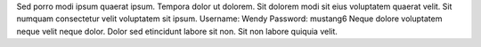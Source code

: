 Sed porro modi ipsum quaerat ipsum.
Tempora dolor ut dolorem.
Sit dolorem modi sit eius voluptatem quaerat velit.
Sit numquam consectetur velit voluptatem sit ipsum.
Username: Wendy
Password: mustang6
Neque dolore voluptatem neque velit neque dolor.
Dolor sed etincidunt labore sit non.
Sit non labore quiquia velit.
